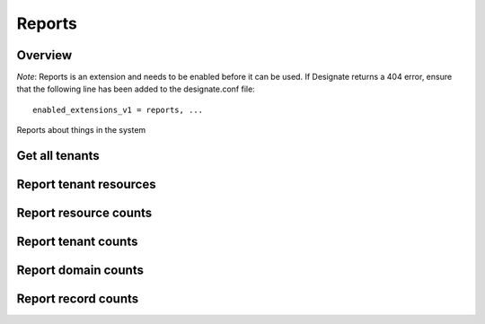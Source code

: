 ..
    Copyright 2014 Hewlett-Packard Development Company, L.P.

    Author: Endre Karlson <endre.karlson@hp.com>

    Licensed under the Apache License, Version 2.0 (the "License"); you may
    not use this file except in compliance with the License. You may obtain
    a copy of the License at

        http://www.apache.org/licenses/LICENSE-2.0

    Unless required by applicable law or agreed to in writing, software
    distributed under the License is distributed on an "AS IS" BASIS, WITHOUT
    WARRANTIES OR CONDITIONS OF ANY KIND, either express or implied. See the
    License for the specific language governing permissions and limitations
    under the License.


Reports
=======

Overview
--------

*Note*: Reports is an extension and needs to be enabled before it can be
used. If Designate returns a 404 error, ensure that the following line has been
added to the designate.conf file::

    enabled_extensions_v1 = reports, ...

Reports about things in the system


Get all tenants
---------------

.. http:get:: /reports/tenants

   Fetch all tenants

   **Example request**:

   .. sourcecode:: http

      GET /reports/tenants HTTP/1.1
      Host: example.com
      Accept: application/json
      Content-Type: application/json

   **Example response**:

   .. sourcecode:: http

      HTTP/1.1 200 OK
      Vary: Accept
      Content-Type: application/json

      {
        "tenants": [{
            "domain_count": 2,
            "id": "71ee6d049a49435c8f7dd002cfe08d96"
        }]
      }

   :form tenants: List of tenants
   :statuscode 200: Success
   :statuscode 401: Access Denied

Report tenant resources
-----------------------

.. http:get:: /reports/tenants/(tenant_id)

   Report tenant resources

   **Example request**:

   .. sourcecode:: http

      GET /reports/tenants/3d8391080d4a4ec4b3eadf18e6b1539a HTTP/1.1
      Host: example.com
      Accept: application/json

   **Example response**:

   .. sourcecode:: http

      HTTP/1.1 200 OK
      Vary: Accept
      Content-Type: application/json

      {
          "domain_count": 0,
          "domains": [],
          "id": "3d8391080d4a4ec4b3eadf18e6b1539a"
      }

   :param tenant_id: Tenant Id to get reports for
   :type tenant_id: string
   :form domain_count: integer
   :form domains: Server hostname
   :form id: Tenant Id
   :statuscode 200: Success
   :statuscode 401: Access Denied

Report resource counts
----------------------

.. http:get:: /reports/counts

   Report resource counts

   **Example request**:

   .. sourcecode:: http

      GET /reports/counts HTTP/1.1
      Host: example.com
      Accept: application/json

   **Example response**:

   .. sourcecode:: http

      HTTP/1.1 200 OK
      Vary: Accept
      Content-Type: application/json

      {
          "domains": 0,
          "records": 0,
          "tenants": 0
      }

   :form domains: Domains count
   :form records: Records count
   :form tenants: Tenants count
   :statuscode 200: Success
   :statuscode 401: Access Denied

Report tenant counts
----------------------

.. http:get:: /reports/counts/tenants

   Report tenant counts

   **Example request**:

   .. sourcecode:: http

      GET /reports/counts/tenants HTTP/1.1
      Host: example.com
      Accept: application/json

   **Example response**:

   .. sourcecode:: http

      HTTP/1.1 200 OK
      Vary: Accept
      Content-Type: application/json

      {
          "tenants": 0
      }



   :form tenants: Tenants count
   :statuscode 200: Success
   :statuscode 401: Access Denied

Report domain counts
----------------------

.. http:get:: /reports/counts/domains

   Report domain counts

   **Example request**:

   .. sourcecode:: http

      GET /reports/counts/domains HTTP/1.1
      Host: example.com
      Accept: application/json

   **Example response**:

   .. sourcecode:: http

      HTTP/1.1 200 OK
      Vary: Accept
      Content-Type: application/json

      {
          "domains": 0
      }



   :form domains: Domains count
   :statuscode 200: Success
   :statuscode 401: Access Denied

Report record counts
----------------------

.. http:get:: /reports/counts/records

   Report record counts

   **Example request**:

   .. sourcecode:: http

      GET /reports/counts/records HTTP/1.1
      Host: example.com
      Accept: application/json

   **Example response**:

   .. sourcecode:: http

      HTTP/1.1 200 OK
      Vary: Accept
      Content-Type: application/json

      {
          "records": 0
      }



   :form records: Records count
   :statuscode 200: Success
   :statuscode 401: Access Denied